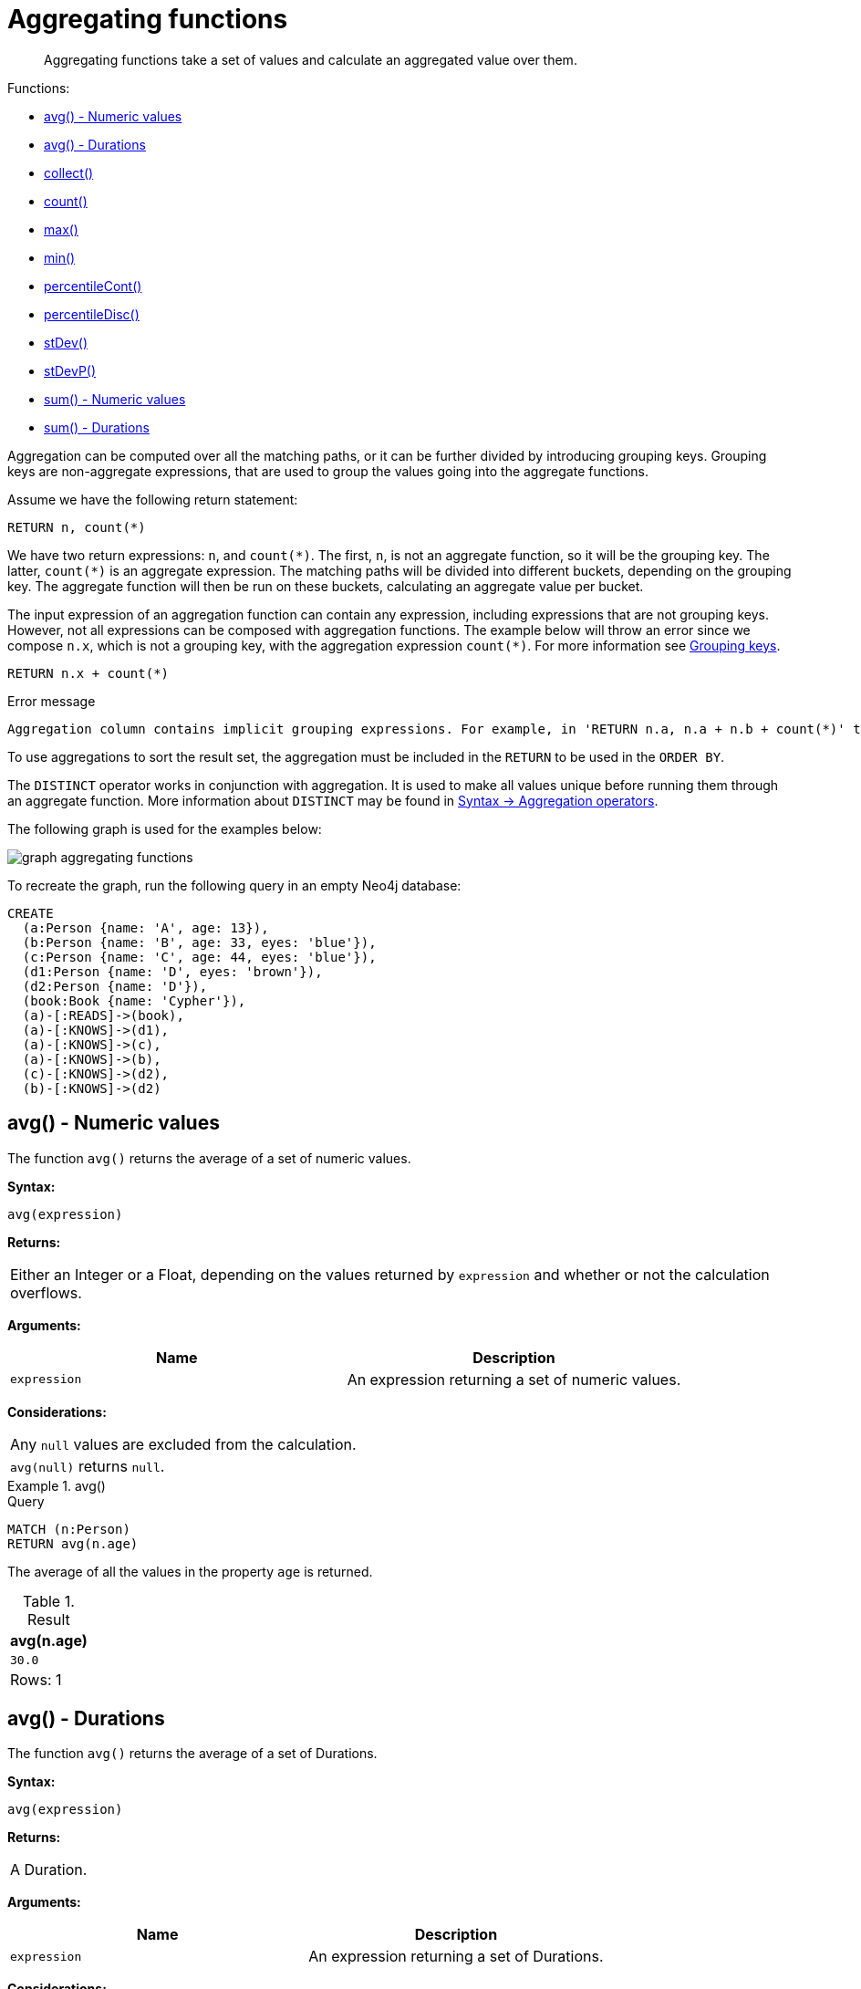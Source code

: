 :description: Aggregating functions take a set of values and calculate an aggregated value over them.

[[query-functions-aggregating]]
= Aggregating functions

[abstract]
--
Aggregating functions take a set of values and calculate an aggregated value over them.
--

Functions:

* xref::functions/aggregating.adoc#functions-avg[avg() - Numeric values]
* xref::functions/aggregating.adoc#functions-avg-duration[avg() - Durations]
* xref::functions/aggregating.adoc#functions-collect[collect()]
* xref::functions/aggregating.adoc#functions-count[count()]
* xref::functions/aggregating.adoc#functions-max[max()]
* xref::functions/aggregating.adoc#functions-min[min()]
* xref::functions/aggregating.adoc#functions-percentilecont[percentileCont()]
* xref::functions/aggregating.adoc#functions-percentiledisc[percentileDisc()]
* xref::functions/aggregating.adoc#functions-stdev[stDev()]
* xref::functions/aggregating.adoc#functions-stdevp[stDevP()]
* xref::functions/aggregating.adoc#functions-sum[sum() - Numeric values]
* xref::functions/aggregating.adoc#functions-sum-duration[sum() - Durations]

Aggregation can be computed over all the matching paths, or it can be further divided by introducing grouping keys.
Grouping keys are non-aggregate expressions, that are used to group the values going into the aggregate functions.

Assume we have the following return statement:

[source, cypher, role=test-fail]
----
RETURN n, count(*)
----

We have two return expressions: `n`, and `+count(*)+`.
The first, `n`, is not an aggregate function, so it will be the grouping key.
The latter, `+count(*)+` is an aggregate expression.
The matching paths will be divided into different buckets, depending on the grouping key.
The aggregate function will then be run on these buckets, calculating an aggregate value per bucket.

The input expression of an aggregation function can contain any expression, including expressions that are not grouping keys.
However, not all expressions can be composed with aggregation functions.
The example below will throw an error since we compose `n.x`, which is not a grouping key, with the aggregation expression `+count(*)+`.
For more information see xref:functions/aggregating.adoc#grouping-keys[Grouping keys].

[source, cypher, role=test-skip]
----
RETURN n.x + count(*)
----

.Error message
[source, error]
----
Aggregation column contains implicit grouping expressions. For example, in 'RETURN n.a, n.a + n.b + count(*)' the aggregation expression 'n.a + n.b + count(*)' includes the implicit grouping key 'n.b'. It may be possible to rewrite the query by extracting these grouping/aggregation expressions into a preceding WITH clause. Illegal expression(s): n.x
----

To use aggregations to sort the result set, the aggregation must be included in the `RETURN` to be used in the `ORDER BY`.

The `DISTINCT` operator works in conjunction with aggregation.
It is used to make all values unique before running them through an aggregate function.
More information about `DISTINCT` may be found in xref::syntax/operators.adoc#query-operators-aggregation[Syntax -> Aggregation operators].

The following graph is used for the examples below:

image:graph_aggregating_functions.svg[]

To recreate the graph, run the following query in an empty Neo4j database:

[source, cypher, role=test-setup]
----
CREATE
  (a:Person {name: 'A', age: 13}),
  (b:Person {name: 'B', age: 33, eyes: 'blue'}),
  (c:Person {name: 'C', age: 44, eyes: 'blue'}),
  (d1:Person {name: 'D', eyes: 'brown'}),
  (d2:Person {name: 'D'}),
  (book:Book {name: 'Cypher'}),
  (a)-[:READS]->(book),
  (a)-[:KNOWS]->(d1),
  (a)-[:KNOWS]->(c),
  (a)-[:KNOWS]->(b),
  (c)-[:KNOWS]->(d2),
  (b)-[:KNOWS]->(d2)
----

[[functions-avg]]
== avg() - Numeric values

The function `avg()` returns the average of a set of numeric values.

*Syntax:*

[source, syntax]
----
avg(expression)
----

*Returns:*

|===

| Either an Integer or a Float, depending on the values returned by `expression` and whether or not the calculation overflows.

|===

*Arguments:*

[options="header"]
|===
| Name | Description

| `expression`
| An expression returning a set of numeric values.

|===


*Considerations:*
|===

| Any `null` values are excluded from the calculation.
| `avg(null)` returns `null`.

|===


.+avg()+
======

.Query
[source, cypher]
----
MATCH (n:Person)
RETURN avg(n.age)
----

The average of all the values in the property `age` is returned.

.Result
[role="queryresult",options="header,footer",cols="1*<m"]
|===

| +avg(n.age)+
| +30.0+
1+d|Rows: 1

|===

======


[[functions-avg-duration]]
== avg() - Durations

The function `avg()` returns the average of a set of Durations.

*Syntax:*

[source, syntax]
----
avg(expression)
----

*Returns:*

|===

| A Duration.

|===


*Arguments:*

[options="header"]
|===
| Name | Description

| `expression`
| An expression returning a set of Durations.

|===


*Considerations:*

|===

| Any `null` values are excluded from the calculation.
| `avg(null)` returns `null`.

|===


.+avg()+
======

.Query
[source, cypher]
----
UNWIND [duration('P2DT3H'), duration('PT1H45S')] AS dur
RETURN avg(dur)
----

The average of the two supplied Durations is returned.

.Result
[role="queryresult",options="header,footer",cols="1*<m"]
|===

| +avg(dur)+
| +P1DT2H22.5S+
1+d|Rows: 1

|===

======


[[functions-collect]]
== collect()

The function `collect()` returns a single aggregated list containing the values returned by an expression.

*Syntax:*

[source, syntax]
----
collect(expression)
----

*Returns:*

|===

| A list containing heterogeneous elements; the types of the elements are determined by the values returned by `expression`.

|===


*Arguments:*

[options="header"]
|===
| Name | Description

| `expression`
| An expression returning a set of values.

|===


*Considerations:*

|===

| Any `null` values are ignored and will not be added to the list.
| `collect(null)` returns an empty list.

|===


.+collect()+
======

.Query
[source, cypher]
----
MATCH (n:Person)
RETURN collect(n.age)
----

All the values are collected and returned in a single list.

.Result
[role="queryresult",options="header,footer",cols="1*<m"]
|===

| +collect(n.age)+
| +[13,33,44]+
1+d|Rows: 1

|===

======


[[functions-count]]
== count()

The function `count()` returns the number of values or rows, and appears in two variants:

`count(*)`:: returns the number of matching rows.
`count(expr)`:: returns the number of non-`null` values returned by an expression.

*Syntax:*

[source, syntax]
----
count(expression)
----

*Returns:*

|===

| An Integer.

|===

*Arguments:*

[options="header"]
|===
| Name | Description

| `expression`
| An expression.

|===

*Considerations:*

|===

| `count(*)` includes rows returning `null`.
| `count(expr)` ignores `null` values.
| `count(null)` returns `0`.

|===


=== Using `count(*)` to return the number of nodes

The function `count(*)` can be used to return the number of nodes; for example, the number of nodes connected to some node `n`.

.+count()+
======

.Query
[source, cypher]
----
MATCH (n {name: 'A'})-->(x)
RETURN labels(n), n.age, count(*)
----

The labels and `age` property of the start node `n` and the number of nodes related to `n` are returned.

.Result
[role="queryresult",options="header,footer",cols="3*<m"]
|===

| +labels(n)+ | +n.age+ | +count(*)+
| +["Person"]+ | +13+ | +4+
3+d|Rows: 1

|===

======


=== Using `count(*)` to group and count relationship types

The function `count(*)` can be used to group the type of matched relationships and return the number.

.+count()+
======

.Query
[source, cypher]
----
MATCH (n {name: 'A'})-[r]->()
RETURN type(r), count(*)
----

The type of matched relationships are grouped and the group count are returned.

.Result
[role="queryresult",options="header,footer",cols="2*<m"]
|===

| +type(r)+ | +count(*)+
| +"READS"+ | +1+
| +"KNOWS"+ | +3+
2+d|Rows: 2

|===

======


=== Counting non-`null` values

Instead of simply returning the number of rows with `count(*)`, the function `count(expression)` can be used to return the number of non-`null` values returned by the expression.

.+count()+
======

.Query
[source, cypher]
----
MATCH (n:Person)
RETURN count(n.age)
----

The number of nodes with the label `Person` and a property `age` is returned. (If you want the sum, use `sum(n.age)`)

.Result
[role="queryresult",options="header,footer",cols="1*<m"]
|===

| +count(n.age)+
| +3+
1+d|Rows: 1

|===

======


=== Counting with and without duplicates

In this example we are trying to find all our friends of friends, and count them:

`count(DISTINCT friend_of_friend)`:: Will only count a `friend_of_friend` once, as `DISTINCT` removes the duplicates.
`count(friend_of_friend)`:: Will consider the same `friend_of_friend` multiple times.

.+count()+
======

.Query
[source, cypher]
----
MATCH (me:Person)-->(friend:Person)-->(friend_of_friend:Person)
WHERE me.name = 'A'
RETURN count(DISTINCT friend_of_friend), count(friend_of_friend)
----

Both `B` and `C` know `D` and thus `D` will get counted twice when not using `DISTINCT`.

.Result
[role="queryresult",options="header,footer",cols="2*<m"]
|===

| +count(DISTINCT friend_of_friend)+ | +count(friend_of_friend)+
| +1+ | +2+
2+d|Rows: 1

|===

======


[[functions-max]]
== max()

The function `max()` returns the maximum value in a set of values.

*Syntax:*

[source, syntax]
----
max(expression)
----

*Returns:*

|===

| A xref::syntax/values.adoc#property-types[property type], or a list, depending on the values returned by `expression`.

|===

*Arguments:*

[options="header"]
|===
| Name | Description

| `expression`
| An expression returning a set containing any combination of xref::syntax/values.adoc#property-types[property types] and lists thereof.

|===

*Considerations:*

|===

| Any `null` values are excluded from the calculation.
| In a mixed set, any numeric value is always considered to be higher than any string value, and any string value is always considered to be higher than any list.
| Lists are compared in dictionary order, i.e. list elements are compared pairwise in ascending order from the start of the list to the end.
| `max(null)` returns `null`.

|===


.+max()+
======

.Query
[source, cypher]
----
UNWIND [1, 'a', null, 0.2, 'b', '1', '99'] AS val
RETURN max(val)
----

The highest of all the values in the mixed set -- in this case, the numeric value `1` -- is returned.

[NOTE]
====
The value `'99'` (a string), is considered to be a lower value than `1` (an integer), because `'99'` is a string.
====

.Result
[role="queryresult",options="header,footer",cols="1*<m"]
|===
| +max(val)+
| +1+
1+d|Rows: 1
|===

======


.+max()+
======

.Query
[source, cypher]
----
UNWIND [[1, 'a', 89], [1, 2]] AS val
RETURN max(val)
----

The highest of all the lists in the set -- in this case, the list `[1, 2]` -- is returned, as the number `2` is considered to be a higher value than the string `'a'`, even though the list `[1, 'a', 89]` contains more elements.

.Result
[role="queryresult",options="header,footer",cols="1*<m"]
|===

| +max(val)+
| +[1,2]+
1+d|Rows: 1

|===

======


.+max()+
======

.Query
[source, cypher]
----
MATCH (n:Person)
RETURN max(n.age)
----

The highest of all the values in the property `age` is returned.

.Result
[role="queryresult",options="header,footer",cols="1*<m"]
|===

| +max(n.age)+
| +44+
1+d|Rows: 1

|===

======


[[functions-min]]
== min()

The function `min()` returns the minimum value in a set of values.

*Syntax:*

[source, syntax]
----
min(expression)
----

*Returns:*

|===

| A xref::syntax/values.adoc#property-types[property type], or a list, depending on the values returned by `expression`.

|===

*Arguments:*

[options="header"]
|===

| Name | Description

| `expression`
| An expression returning a set containing any combination of xref::syntax/values.adoc#property-types[property types] and lists thereof.

|===

*Considerations:*

|===

| Any `null` values are excluded from the calculation.
| In a mixed set, any string value is always considered to be lower than any numeric value, and any list is always considered to be lower than any string.
| Lists are compared in dictionary order, i.e. list elements are compared pairwise in ascending order from the start of the list to the end.
| `min(null)` returns `null`.

|===


.+min()+
======

.Query
[source, cypher]
----
UNWIND [1, 'a', null, 0.2, 'b', '1', '99'] AS val
RETURN min(val)
----

The lowest of all the values in the mixed set -- in this case, the string value `"1"` -- is returned.
Note that the (numeric) value `0.2`, which may _appear_ at first glance to be the lowest value in the list, is considered to be a higher value than `"1"` as the latter is a string.

.Result
[role="queryresult",options="header,footer",cols="1*<m"]
|===
| +min(val)+
| +"1"+
1+d|Rows: 1
|===

======


.+min()+
======

.Query
[source, cypher]
----
UNWIND ['d', [1, 2], ['a', 'c', 23]] AS val
RETURN min(val)
----

The lowest of all the values in the set -- in this case, the list `['a', 'c', 23]` -- is returned, as (i) the two lists are considered to be lower values than the string `"d"`, and (ii) the string `"a"` is considered to be a lower value than the numerical value `1`.

.Result
[role="queryresult",options="header,footer",cols="1*<m"]
|===

| +min(val)+
| +["a","c",23]+
1+d|Rows: 1

|===

======


.+min()+
======

.Query
[source, cypher]
----
MATCH (n:Person)
RETURN min(n.age)
----

The lowest of all the values in the property `age` is returned.

.Result
[role="queryresult",options="header,footer",cols="1*<m"]
|===

| +min(n.age)+
| +13+
1+d|Rows: 1

|===

======


[[functions-percentilecont]]
== percentileCont()

The function `percentileCont()` returns the percentile of the given value over a group, with a percentile from `0.0` to `1.0`.
It uses a linear interpolation method, calculating a weighted average between two values if the desired percentile lies between them.
For nearest values using a rounding method, see `percentileDisc`.

*Syntax:*

[source, syntax]
----
percentileCont(expression, percentile)
----

*Returns:*

|===

| A Float.

|===

*Arguments:*

[options="header"]
|===
| Name | Description

| `expression`
| A numeric expression.

| `percentile`
| A numeric value between `0.0` and `1.0`.

|===

*Considerations:*

|===

| Any `null` values are excluded from the calculation.
| `percentileCont(null, percentile)` returns `null`.

|===

.+percentileCont()+
======

.Query
[source, cypher]
----
MATCH (n:Person)
RETURN percentileCont(n.age, 0.4)
----

The 40th percentile of the values in the property `age` is returned, calculated with a weighted average.

.Result
[role="queryresult",options="header,footer",cols="1*<m"]
|===

| +percentileCont(n.age, 0.4)+
| +29.0+
1+d|Rows: 1

|===

======


[[functions-percentiledisc]]
== percentileDisc()

The function `percentileDisc()` returns the percentile of the given value over a group, with a percentile from `0.0` to `1.0`.
It uses a rounding method and calculates the nearest value to the percentile.
For interpolated values, see `percentileCont`.

*Syntax:*

[source, syntax]
----
percentileDisc(expression, percentile)
----

*Returns:*

|===

| Either an Integer or a Float, depending on the values returned by `expression` and whether or not the calculation overflows.

|===

*Arguments:*

[options="header"]
|===
| Name | Description

| `expression`
| A numeric expression.

| `percentile`
| A numeric value between `0.0` and `1.0`.

|===

*Considerations:*

|===

| Any `null` values are excluded from the calculation.
| `percentileDisc(null, percentile)` returns `null`.

|===


.+percentileDisc()+
======

.Query
[source, cypher]
----
MATCH (n:Person)
RETURN percentileDisc(n.age, 0.5)
----

The 50th percentile of the values in the property `age` is returned.

.Result
[role="queryresult",options="header,footer",cols="1*<m"]
|===

| +percentileDisc(n.age, 0.5)+
| +33+
1+d|Rows: 1

|===

======


[[functions-stdev]]
== stDev()

The function `stDev()` returns the standard deviation for the given value over a group.
It uses a standard two-pass method, with `N - 1` as the denominator, and should be used when taking a sample of the population for an unbiased estimate.
When the standard variation of the entire population is being calculated, `stdDevP` should be used.

*Syntax:*

[source, syntax]
----
stDev(expression)
----

*Returns:*

|===

| A Float.

|===

*Arguments:*

[options="header"]
|===
| Name | Description

| `expression`
| A numeric expression.

|===

*Considerations:*
|===

| Any `null` values are excluded from the calculation.
| `stDev(null)` returns `0`.

|===


.+stDev()+
======

.Query
[source, cypher]
----
MATCH (n)
WHERE n.name IN ['A', 'B', 'C']
RETURN stDev(n.age)
----

The standard deviation of the values in the property `age` is returned.

.Result
[role="queryresult",options="header,footer",cols="1*<m"]
|===

| +stDev(n.age)+
| +15.716233645501712+
1+d|Rows: 1

|===

======


[[functions-stdevp]]
== stDevP()

The function `stDevP()` returns the standard deviation for the given value over a group.
It uses a standard two-pass method, with `N` as the denominator, and should be used when calculating the standard deviation for an entire population.
When the standard variation of only a sample of the population is being calculated, `stDev` should be used.

*Syntax:*

[source, syntax]
----
stDevP(expression)
----

*Returns:*

|===

| A Float.

|===

*Arguments:*

[options="header"]
|===
| Name | Description

| `expression`
| A numeric expression.

|===

*Considerations:*

|===

| Any `null` values are excluded from the calculation.
| `stDevP(null)` returns `0`.

|===


.+stDevP()+
======

.Query
[source, cypher]
----
MATCH (n)
WHERE n.name IN ['A', 'B', 'C']
RETURN stDevP(n.age)
----

The population standard deviation of the values in the property `age` is returned.

.Result
[role="queryresult",options="header,footer",cols="1*<m"]
|===

| +stDevP(n.age)+
| +12.832251036613439+
1+d|Rows: 1

|===

======


[[functions-sum]]
== sum() - Numeric values

The function `sum()` returns the sum of a set of numeric values.

*Syntax:*

[source, syntax]
----
sum(expression)
----

*Returns:*

|===

| Either an Integer or a Float, depending on the values returned by `expression`.

|===

*Arguments:*

[options="header"]
|===
| Name | Description

| `expression`
| An expression returning a set of numeric values.

|===

*Considerations:*

|===

| Any `null` values are excluded from the calculation.
| `sum(null)` returns `0`.

|===


.+sum()+
======

.Query
[source, cypher]
----
MATCH (n:Person)
RETURN sum(n.age)
----

The sum of all the values in the property `age` is returned.

.Result
[role="queryresult",options="header,footer",cols="1*<m"]
|===

| +sum(n.age)+
| +90+
1+d|Rows: 1

|===

======


[[functions-sum-duration]]
== sum() - Durations

The function `sum()` returns the sum of a set of durations.

*Syntax:*

[source, syntax]
----
sum(expression)
----

*Returns:*

|===

| A Duration.

|===

*Arguments:*

[options="header"]
|===
| Name | Description

| `expression`
| An expression returning a set of Durations.

|===

*Considerations:*

|===

| Any `null` values are excluded from the calculation.

|===

.+sum()+
======

.Query
[source, cypher]
----
UNWIND [duration('P2DT3H'), duration('PT1H45S')] AS dur
RETURN sum(dur)
----

The sum of the two supplied Durations is returned.

.Result
[role="queryresult",options="header,footer",cols="1*<m"]
|===

| +sum(dur)+
| +P2DT4H45S+
1+d|Rows: 1

|===

======


[[grouping-keys]]
== Grouping keys

Aggregation expressions are expressions which contain one or more aggregation functions.
A simple aggregation expression consists of a single aggregation function.
For instance, `SUM(x.a)` is an aggregation expression that only consists of the aggregation function `SUM( )` with `x.a` as its argument.
Aggregation expressions are also allowed to be more complex, where the result of one or more aggregation functions
are input arguments to other expressions.
For instance, `0.1 * (SUM(x.a) / COUNT(x.b))` is an aggregation expression that contains two aggregation functions,
`SUM( )` with `x.a` as its argument and `COUNT( )` with `x.b` as its argument.
Both are input arguments to the division expression.


For aggregation expressions to be correctly computable for the buckets formed by the grouping key(s), they have to fulfill some requirements.
Specifically, each sub expression in an aggregation expression has to be either:

* an aggregation function, e.g. `SUM(x.a)`,
* a constant, e.g. `0.1`,
* a parameter, e.g. `$param`,
* a grouping key, e.g. the `a` in `RETURN a, count(*)`
* a local variable, e.g. the `x` in  `count(*) + size([ x IN range(1, 10) | x ])`, or
* a subexpression, all whose operands are operands allowed in an aggregation expression.


[[grouping-key-examples]]
=== Examples of aggregation expressions.


.Simple aggregation without any grouping keys:
======

.Query
[source, cypher]
----
MATCH (p: Person) RETURN max(p.age)
----

.Result
[role="queryresult",options="header,footer",cols="1*<m"]
|===
| +max(p.age)+
| +44+
1+d|Rows: 1
|===

======


.Addition of an aggregation and a constant, without any grouping keys:
======

.Query
[source, cypher]
----
MATCH (p: Person)
RETURN max(p.age) + 1
----

.Result
[role="queryresult",options="header,footer",cols="1*<m"]
|===
| +max(p.age) + 1+
| +45+
1+d|Rows: 1
|===

======


.Subtraction of a property access and an aggregation.
======

Note that `n` is a grouping key:

.Query
[source, cypher]
----
MATCH (n: Person{name:"A"})-[:KNOWS]-(f:Person)
RETURN n, n.age - max(f.age)
----

.Result
[role="queryresult",options="header,footer",cols="2*<m"]
|===
| +n+ | +n.age - max(f.age)+
| +{"name":"A","age":13}+ | +-31+
2+d|Rows: 1
|===

======


.Subtraction of a property access and an aggregation.
======

Note that `n.age` is a grouping key:

.Query
[source, cypher]
----
MATCH (n: Person{name:"A"})-[:KNOWS]-(f:Person)
RETURN n.age, n.age - max(f.age)
----

.Result
[role="queryresult",options="header,footer",cols="2*<m"]
|===
| +n.age+ | +n.age - max(f.age)+
| +13+ | +-31+
2+d|Rows: 1
|===



Grouping keys themselves can be complex expressions.
For better query readability, Cypher only recognizes a sub-expression in aggregation expressions as a grouping key if the grouping key is either:

- A variable - e.g. the `n` in `RETURN n, n.age - max(f.age)`
- A property access - e.g. the `n.age` in `RETURN n.age, n.age - max(f.age)`
- A map access - e.g. the `n.age` in `WITH {age: 34, name:Chris} AS n RETURN n.age, n.age - max(n.age)`

If more complex grouping keys are needed as operands in aggregation expression, it is always possible to project them in advance with `WITH`.

Using the property `n.age` will throw an exception, since `n.age` is not a grouping key. 
It can, therefore, not be used in the expressions which contain the aggregating function. 
The below two queries would consequently return the same error message: 

.Query
[source, cypher, role=test-fail]
----
MATCH (n: Person{name:"A"})-[:KNOWS]-(f:Person)
RETURN n.age - max(f.age)
----

.Query
[source, cypher, role=test-fail]
----
MATCH (n: Person{name:"A"})-[:KNOWS]-(f:Person)
RETURN n.age + n.age, n.age + n.age - max(f.age)
----

.Error message
[source, error]
----
Aggregation column contains implicit grouping expressions. For example, in 'RETURN n.a, n.a + n.b + count(*)' the aggregation expression 'n.a + n.b + count(*)' includes the implicit grouping key 'n.b'. It may be possible to rewrite the query by extracting these grouping/aggregation expressions into a preceding WITH clause. Illegal expression(s): n.age
----

The latter query would, however, work if rewritten to:

.Query
[source, cypher]
----
MATCH (n: Person{name:"A"})-[:KNOWS]-(f:Person)
WITH n.age + n.age AS groupingKey, f 
RETURN groupingKey, groupingKey - max(f.age)
----

.Result
[role="queryresult",options="header,footer",cols="2*<m"]
|===
| +groupingKey+ | +groupingKey - max(f.age)+
| +26+ | +-18+
2+d|Rows: 1
|===
======